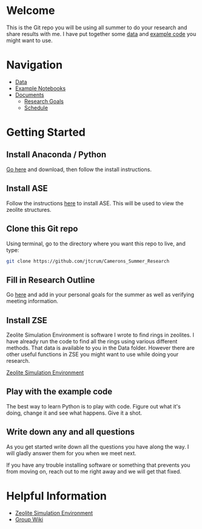 * Welcome
This is the Git repo you will be using all summer to do your research and share results with me. I have put together some [[./Data][data]] and [[/Example_Notebooks][example code]] you might want to use.

* Navigation 

- [[./Data][Data]]
- [[./Example_Notebooks][Example Notebooks]]
- [[./Documents][Documents]]
  - [[./Documents/Research_Outline.org][Research Goals]]
  - [[./Documents/Schedule.org][Schedule]]

* Getting Started

** Install Anaconda / Python

[[https://www.anaconda.com/products/individual][Go here]] and download, then follow the install instructions.

** Install ASE

Follow the instructions [[https://wiki.fysik.dtu.dk/ase/install.html][here]] to install ASE. This will be used to view the zeolite structures.

** Clone this Git repo

Using terminal, go to the directory where you want this repo to live, and type:

#+BEGIN_SRC bash
git clone https://github.com/jtcrum/Camerons_Summer_Research
 #+END_SRC

** Fill in Research Outline

Go [[./Documents/Research_Outline.org][here]] and add in your personal goals for the summer as well as verifying meeting information.
 
** Install ZSE
Zeolite Simulation Environment is software I wrote to find rings in zeolites. I have already run the code to find all the rings using various different methods. That data is available to you in the Data folder. However there are other useful functions in ZSE you might want to use while doing your research. 

[[https://github.com/jtcrum/zse][Zeolite Simulation Environment]]


** Play with the example code
The best way to learn Python is to play with code. Figure out what it's doing, change it and see what happens. Give it a shot. 


** Write down any and all questions 
As you get started write down all the questions you have along the way. I will gladly answer them for you when we meet next.

If you have any trouble installing software or something that prevents you from moving on, reach out to me right away and we will get that fixed. 


* Helpful Information

- [[https://github.com/jtcrum/zse][Zeolite Simulation Environment]]
- [[https://github.com/wfschneidergroup/wiki][Group Wiki]]
